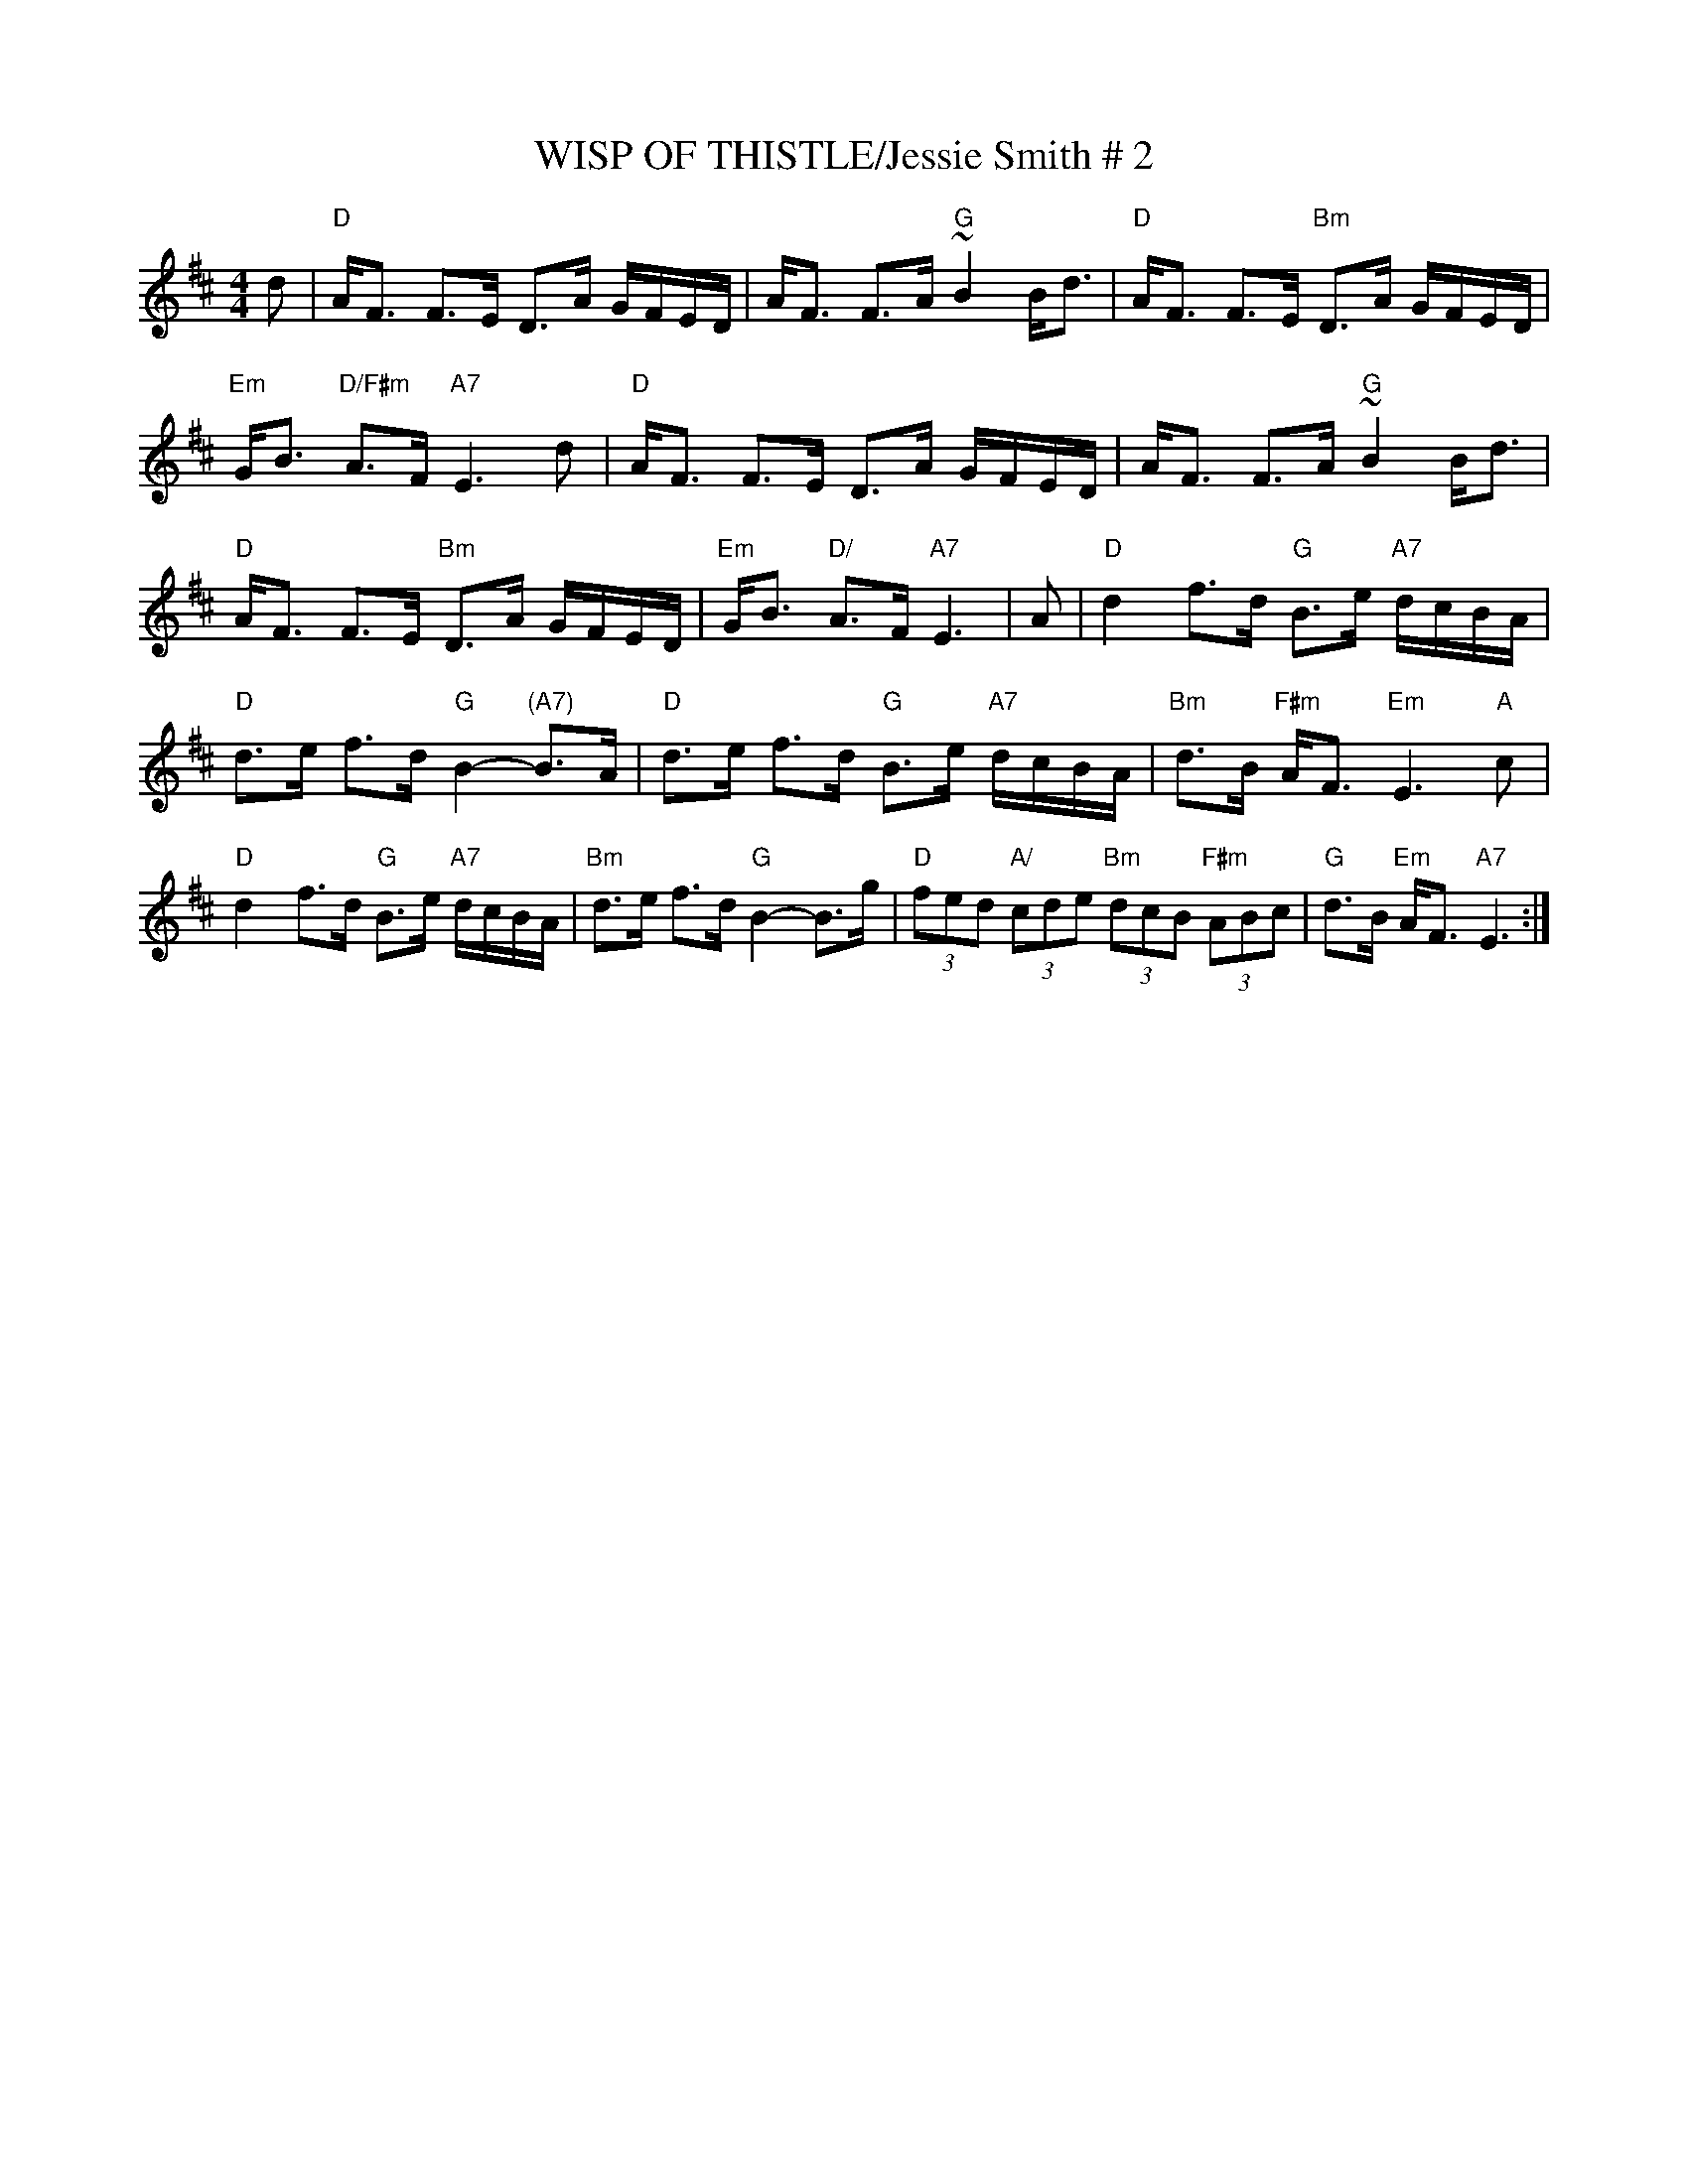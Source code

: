 X:36
T:WISP OF THISTLE/Jessie Smith # 2
M:4/4
L:1/16
S:John Chamber's ABC Dance Sets
R:Strathspey
K:D
d2\
| "D"AF3 F3E D3A GFED | AF3 F3A "G"~B4 Bd3 | "D"AF3 F3E "Bm"D3A GFED | "Em"GB3 "D/F#m" A3F "A7"   E6 d2|
 "D"AF3 F3E D3A GFED | AF3 F3A "G"~B4 Bd3 | "D"AF3 F3E "Bm"D3A GFED | "Em"GB3 "D/"  A3F "A7"E6 |
A2 \
| "D"d4 f3d "G"B3e "A7"dcBA | "D"d3e f3d "G"B4- "(A7)"B3A | "D"d3e f3d "G"B3e "A7"dcBA | "Bm"d3B "F#m" AF3 "Em"E6 "A" c2 |!
"D"d4 f3d "G"B3e "A7"dcBA | "Bm"d3e f3d "G"B4- B3g | "D" (3f2e2d2 "A/"(3c2d2e2 "Bm"(3d2c2B2 "F#m"(3A2B2c2 | "G"d3B "Em"AF3 "A7" E6 :|
